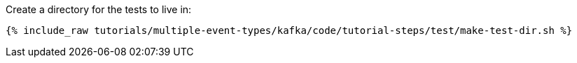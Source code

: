 Create a directory for the tests to live in:

+++++
<pre class="snippet"><code class="shell">{% include_raw tutorials/multiple-event-types/kafka/code/tutorial-steps/test/make-test-dir.sh %}</code></pre>
+++++
